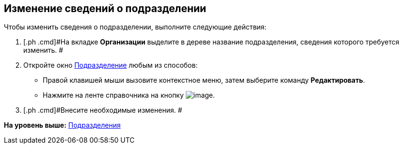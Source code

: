 [[ariaid-title1]]
== Изменение сведений о подразделении

Чтобы изменить сведения о подразделении, выполните следующие действия:

[[task_kc_g_n__steps_bxk_vsg_2n]]
. [.ph .cmd]#На вкладке [.keyword]*Организации* выделите в дереве название подразделения, сведения которого требуется изменить. #
. [.ph .cmd]#Откройте окно xref:staff_Department_add.html#task_g3h_wqdn__image_tjq_jgm_dm[Подразделение] любым из способов:#
* Правой клавишей мыши вызовите контекстное меню, затем выберите команду [.ph .uicontrol]*Редактировать*.
* Нажмите на ленте справочника на кнопку image:images/Buttons/staff_change_department.png[image].
. [.ph .cmd]#Внесите необходимые изменения. #

*На уровень выше:* link:../pages/staff_Department.adoc[Подразделения]
